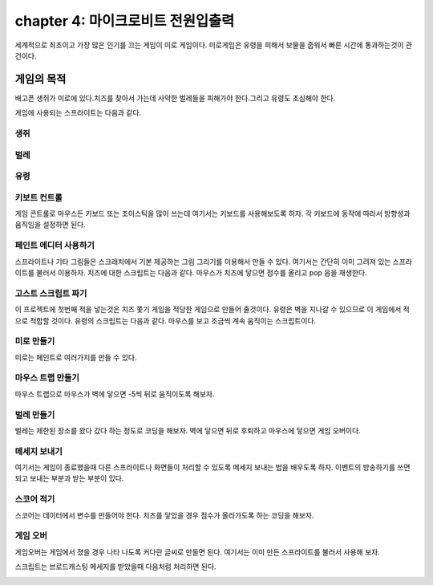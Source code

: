 chapter 4: 마이크로비트 전원입출력
=======================================
세계적으로 최초이고 가장 많은 인기를 끄는 게임이 미로 게임이다.
미로게임은 유령을 피해서 보물을 줍워서 빠른 시간에 통과하는것이 관건이다.


게임의 목적
-----------------------------------
배고픈 생쥐가 미로에 있다.치즈를 찾아서 가는데 사악한 벌레들을 피해가야 한다.그리고 유령도 조심해야 한다.

게임에 사용되는 스프라이트는 다음과 같다.

생쥐
~~~~~~~~~~~

.. image:: ./img/chapter4/chapter4-1.png


벌레
~~~~~~~~~~~

.. image:: ./img/chapter4/chapter4-2.png


유령
~~~~~~~~~~~

.. image:: ./img/chapter4/chapter4-3.png


키보트 컨트롤
~~~~~~~~~~~~~~~~
게임 콘트롤로 마우스든 키보드 또는 조이스틱을 많이 쓰는데 여기서는 키보드를 사용해보도록 하자.
각 키보드에 동작에 따라서 방향성과 움직임을 설정하면 된다.

.. image:: ./img/chapter4/chapter4-4.png


페인트 에디터 사용하기
~~~~~~~~~~~~~~~~~~~~~~~~

스프라이트나 기타 그림들은 스크래치에서 기본 제공하는 그림 그리기를 이용해서 만들 수 있다.
여기서는 간단히 이미 그려져 있는 스프라이트를 불러서 이용하자.
치즈에 대한 스크립트는 다음과 같다.
마우스가 치즈에 닿으면 점수를 올리고 pop 음을 재생한다.


.. image:: ./img/chapter4/chapter4-5.png


고스트 스크립트 짜기
~~~~~~~~~~~~~~~~~~~~~~~~
이 프로젝트에 첫번째 적을 넣는것은 치즈 쫓기 게임을 적당한 게임으로 만들어 줄것이다.
유령은 벽을 지나갈 수 있으므로 이 게임에서 적으로 적합할 것이다.
유령의 스크립트는 다음과 같다.
마우스를 보고 조금씩 계속 움직이는 스크립트이다.


.. image:: ./img/chapter4/chapter4-6.png



미로 만들기
~~~~~~~~~~~~~~~~
미로는 페인트로 여러가지를 만들 수 있다.

.. image:: ./img/chapter4/chapter4-7.png




마우스 트랩 만들기
~~~~~~~~~~~~~~~~~~~~~
마우스 트랩으로 마우스가 벽에 닿으면 -5씩 뒤로 움직이도록 해보자.

.. image:: ./img/chapter4/chapter4-8.png


벌레 만들기
~~~~~~~~~~~~~~~~
벌레는 제한된 장소를 왔다 갔다 하는 정도로 코딩을 해보자.
벽에 닿으면 뒤로 후퇴하고 마우스에 닿으면 게임 오버이다.

.. image:: ./img/chapter4/chapter4-9.png



메세지 보내기
~~~~~~~~~~~~~~~~
여기서는 게임이 종료했을때 다른 스프라이트나 화면들이 처리할 수 있도록 메세지 보내는 법을 배우도록 하자.
이벤트의 방송하기를 쓰면 되고 보내는 부분과 받는 부분이 있다.

.. image:: ./img/chapter4/chapter4-10.png



스코어 적기
~~~~~~~~~~~~~~~~
스코어는 데이터에서 변수를 만들어야 한다.
치즈를 닿았을 경우 점수가 올라가도록 하는 코딩을 해보자.


.. image:: ./img/chapter4/chapter4-11.png


게임 오버
~~~~~~~~~~~~~~~~
게임오버는 게임에서 졌을 경우 나타 나도록 커다란 글씨로 만들면 된다.
여기서는 이미 만든 스프라이트를 불러서 사용해 보자.

.. image:: ./img/chapter4/chapter4-12.png

스크립트는 브로드캐스팅 메세지를 받았을때 다음처럼 처리하면 된다.


.. image:: ./img/chapter4/chapter4-13.png
